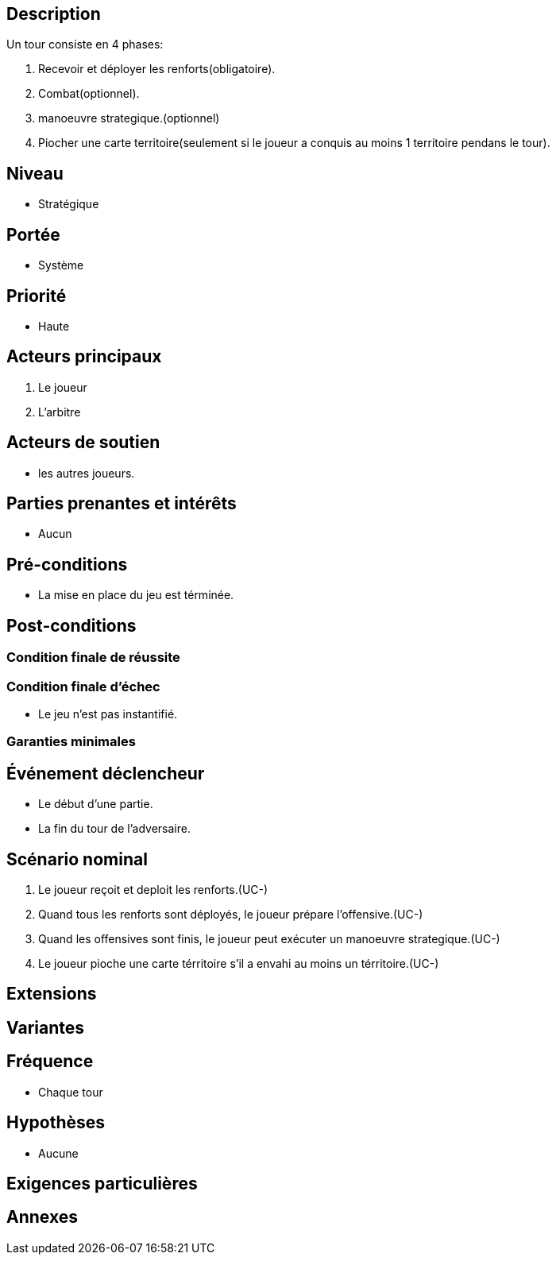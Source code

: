 == Description

Un tour consiste en 4 phases:

1. Recevoir et déployer les renforts(obligatoire).
2. Combat(optionnel).
3. manoeuvre strategique.(optionnel)
4. Piocher une carte territoire(seulement si le joueur a conquis au moins 1 territoire pendans le tour).

== Niveau

* Stratégique

== Portée

* Système

== Priorité

 * Haute

== Acteurs principaux

1. Le joueur
2. L'arbitre

== Acteurs de soutien

* les autres joueurs.

== Parties prenantes et intérêts

* Aucun

== Pré-conditions

* La mise en place du jeu est términée.


== Post-conditions

=== Condition finale de réussite



=== Condition finale d'échec

* Le jeu n'est pas instantifié.

=== Garanties minimales


== Événement déclencheur

* Le début d'une partie.
* La fin du tour de l'adversaire.

== Scénario nominal

1. Le joueur reçoit et deploit les renforts.(UC-)
2. Quand tous les renforts sont déployés, le joueur prépare l'offensive.(UC-)
3. Quand les offensives sont finis, le joueur peut exécuter un manoeuvre strategique.(UC-)
4. Le joueur pioche une carte térritoire s'il a envahi au moins un térritoire.(UC-)

== Extensions


== Variantes


== Fréquence
* Chaque tour


== Hypothèses

* Aucune

== Exigences particulières


== Annexes
